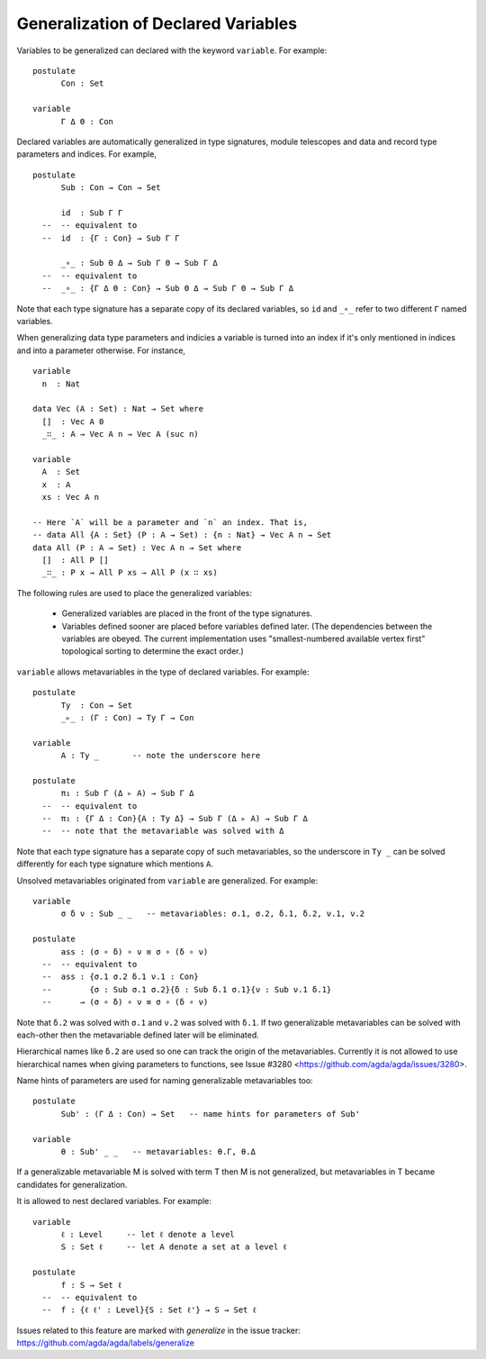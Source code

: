 ..
  ::
  module language.generalization-of-declared-variables where

  open import Agda.Primitive
  open import Agda.Builtin.Equality
  open import Agda.Builtin.Nat

************************************
Generalization of Declared Variables
************************************

Variables to be generalized can declared with the keyword ``variable``.
For example:

::

  postulate
        Con : Set

  variable
        Γ Δ Θ : Con


Declared variables are automatically generalized in type signatures, module telescopes
and data and record type parameters and indices. For example,

::

  postulate
        Sub : Con → Con → Set

        id  : Sub Γ Γ
    --  -- equivalent to
    --  id  : {Γ : Con} → Sub Γ Γ

        _∘_ : Sub Θ Δ → Sub Γ Θ → Sub Γ Δ
    --  -- equivalent to
    --  _∘_ : {Γ Δ Θ : Con} → Sub Θ Δ → Sub Γ Θ → Sub Γ Δ

Note that each type signature has a separate copy of its declared variables,
so ``id`` and ``_∘_`` refer to two different ``Γ`` named variables.

When generalizing data type parameters and indicies a variable is turned into
an index if it's only mentioned in indices and into a parameter otherwise.
For instance,

..
  ::

  module Vectors where

::

    variable
      n  : Nat

    data Vec (A : Set) : Nat → Set where
      []  : Vec A 0
      _∷_ : A → Vec A n → Vec A (suc n)

    variable
      A  : Set
      x  : A
      xs : Vec A n

    -- Here `A` will be a parameter and `n` an index. That is,
    -- data All {A : Set} (P : A → Set) : {n : Nat} → Vec A n → Set
    data All (P : A → Set) : Vec A n → Set where
      []  : All P []
      _∷_ : P x → All P xs → All P (x ∷ xs)

The following rules are used to place the generalized variables:

    - Generalized variables are placed in the front of the type signatures.
    - Variables defined sooner are placed before variables defined later.
      (The dependencies between the variables are obeyed. The current implementation
      uses "smallest-numbered available vertex first" topological sorting to determine
      the exact order.)

``variable`` allows metavariables in the type of declared variables.
For example:

::

  postulate
        Ty  : Con → Set
        _▹_ : (Γ : Con) → Ty Γ → Con

  variable
        A : Ty _       -- note the underscore here

  postulate
        π₁ : Sub Γ (Δ ▹ A) → Sub Γ Δ
    --  -- equivalent to
    --  π₁ : {Γ Δ : Con}{A : Ty Δ} → Sub Γ (Δ ▹ A) → Sub Γ Δ
    --  -- note that the metavariable was solved with Δ

Note that each type signature has a separate copy of such metavariables,
so the underscore in ``Ty _`` can be solved differently for each type signature
which mentions ``A``.

Unsolved metavariables originated from ``variable`` are generalized.
For example:

::

  variable
        σ δ ν : Sub _ _   -- metavariables: σ.1, σ.2, δ.1, δ.2, ν.1, ν.2

  postulate
        ass : (σ ∘ δ) ∘ ν ≡ σ ∘ (δ ∘ ν)
    --  -- equivalent to
    --  ass : {σ.1 σ.2 δ.1 ν.1 : Con}
    --        {σ : Sub σ.1 σ.2}{δ : Sub δ.1 σ.1}{ν : Sub ν.1 δ.1}
    --      → (σ ∘ δ) ∘ ν ≡ σ ∘ (δ ∘ ν)

Note that ``δ.2`` was solved with ``σ.1`` and ``ν.2`` was solved with ``δ.1``.
If two generalizable metavariables can be solved with each-other then
the metavariable defined later will be eliminated.

Hierarchical names like ``δ.2`` are used so one can track the origin of
the metavariables.
Currently it is not allowed to use hierarchical names when giving parameters
to functions, see Issue #3280 <https://github.com/agda/agda/issues/3280>.

Name hints of parameters are used for naming generalizable metavariables too:

::

  postulate
        Sub' : (Γ Δ : Con) → Set   -- name hints for parameters of Sub'

  variable
        θ : Sub' _ _   -- metavariables: θ.Γ, θ.Δ

If a generalizable metavariable M is solved with term T then M is not
generalized, but metavariables in T became candidates for generalization.

It is allowed to nest declared variables.
For example:

::

  variable
        ℓ : Level     -- let ℓ denote a level
        S : Set ℓ     -- let A denote a set at a level ℓ

  postulate
        f : S → Set ℓ
    --  -- equivalent to
    --  f : {ℓ ℓ' : Level}{S : Set ℓ'} → S → Set ℓ

Issues related to this feature are marked with `generalize` in the issue tracker:
https://github.com/agda/agda/labels/generalize
